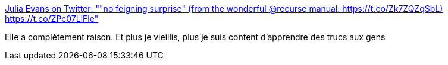 :jbake-type: post
:jbake-status: published
:jbake-title: Julia Evans on Twitter: ""no feigning surprise" (from the wonderful @recurse manual: https://t.co/Zk7ZQZqSbL) https://t.co/ZPc07LlFle"
:jbake-tags: pédagogie,communication,enthousiasme,_mois_mars,_année_2017
:jbake-date: 2017-03-29
:jbake-depth: ../
:jbake-uri: shaarli/1490801630000.adoc
:jbake-source: https://nicolas-delsaux.hd.free.fr/Shaarli?searchterm=https%3A%2F%2Ftwitter.com%2Fb0rk%2Fstatus%2F846864384731365376&searchtags=p%C3%A9dagogie+communication+enthousiasme+_mois_mars+_ann%C3%A9e_2017
:jbake-style: shaarli

https://twitter.com/b0rk/status/846864384731365376[Julia Evans on Twitter: ""no feigning surprise" (from the wonderful @recurse manual: https://t.co/Zk7ZQZqSbL) https://t.co/ZPc07LlFle"]

Elle a complètement raison. Et plus je vieillis, plus je suis content d'apprendre des trucs aux gens

